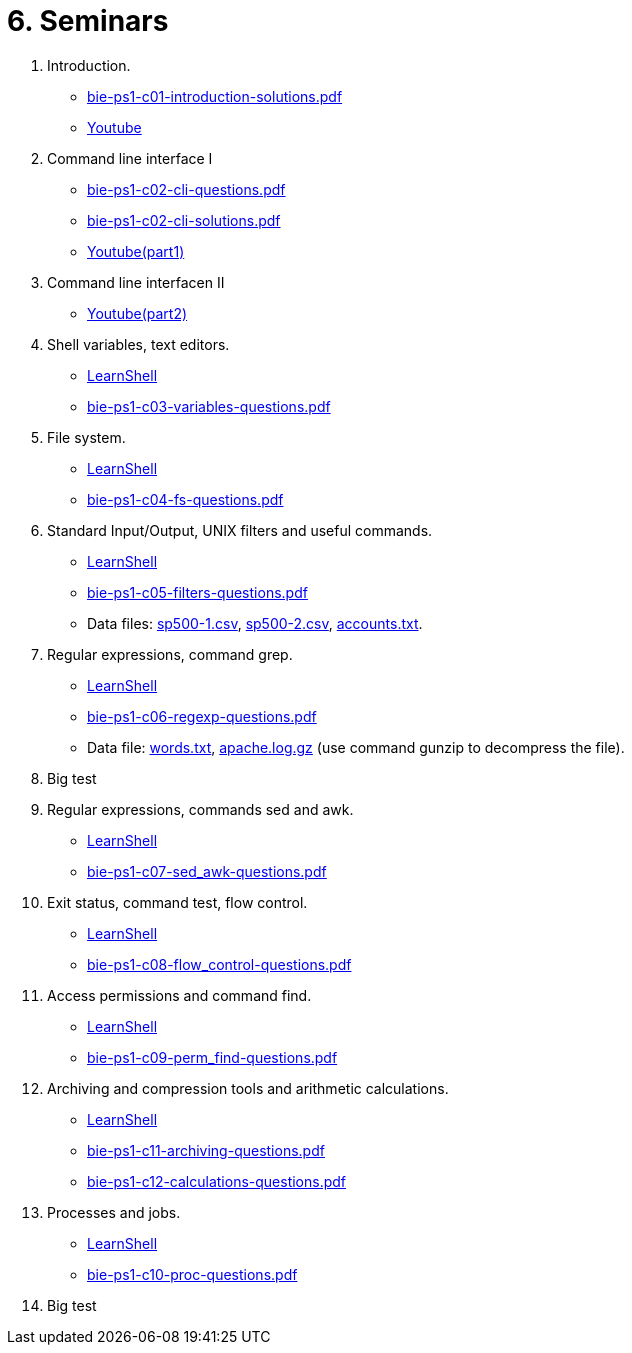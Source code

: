 = 6. Seminars

  . Introduction.
    * link:bie-ps1-c01-introduction-solutions.pdf[]
    * link:https://youtu.be/jI0OV0yt6CI[Youtube]
    
  . Command line interface I
    * link:bie-ps1-c02-cli-questions.pdf[]
    * link:bie-ps1-c02-cli-solutions.pdf[]
    * link:https://youtu.be/tg8jdscUU8U[Youtube(part1)]
	
  . Command line interfacen II
	* link:https://youtu.be/Z7clsjyTbZw[Youtube(part2)]

  . Shell variables, text editors.
    * link:https://learnshell.fit.cvut.cz[LearnShell]
    * link:bie-ps1-c03-variables-questions.pdf[]
//    * link:bie-ps1-c03-variables-solutions.pdf[]

  . File system.
    * link:https://learnshell.fit.cvut.cz[LearnShell]
    * link:bie-ps1-c04-fs-questions.pdf[]
//    * link:bie-ps1-c04-fs-solutions.pdf[]
    
  . Standard Input/Output, UNIX filters and useful commands.
    * link:https://learnshell.fit.cvut.cz[LearnShell]
    * link:bie-ps1-c05-filters-questions.pdf[]
//    * link:bie-ps1-c05-filters-solutions.pdf[]
    * Data files: link:sp500-1.csv[], link:sp500-2.csv[], link:accounts.txt[].

  . Regular expressions, command grep.
    * link:https://learnshell.fit.cvut.cz[LearnShell]
    * link:bie-ps1-c06-regexp-questions.pdf[]
//    * link:bie-ps1-c06-regexp-solutions.pdf[]  
    * Data file: link:words.txt[], link:apache.log.gz[] (use command gunzip to decompress the file).  

  . Big test
    
  . Regular expressions, commands sed and awk.
    * link:https://learnshell.fit.cvut.cz[LearnShell]
    * link:bie-ps1-c07-sed_awk-questions.pdf[]
//    * link:bie-ps1-c07-sed_awk-solutions.pdf[]  

  . Exit status, command test, flow control.
    * link:https://learnshell.fit.cvut.cz[LearnShell]
    * link:bie-ps1-c08-flow_control-questions.pdf[]
//    * link:bie-ps1-c08-flow_control-solutions.pdf[]
    
  . Access permissions and command find.
    * link:https://learnshell.fit.cvut.cz[LearnShell]
    * link:bie-ps1-c09-perm_find-questions.pdf[]
//    * link:bie-ps1-c09-perm_find-solutions.pdf[]  

  . Archiving and compression tools and arithmetic calculations.
    * link:https://learnshell.fit.cvut.cz[LearnShell]
    * link:bie-ps1-c11-archiving-questions.pdf[]
//    * link:bie-ps1-c11-archiving-solutions.pdf[]  

    * link:bie-ps1-c12-calculations-questions.pdf[]
//    * link:bie-ps1-c12-calculations-solutions.pdf[]  

  . Processes and jobs.
    * link:https://learnshell.fit.cvut.cz[LearnShell]
    * link:bie-ps1-c10-proc-questions.pdf[]
//    * link:bie-ps1-c10-proc-solutions.pdf[] 

  . Big test   
  		
  